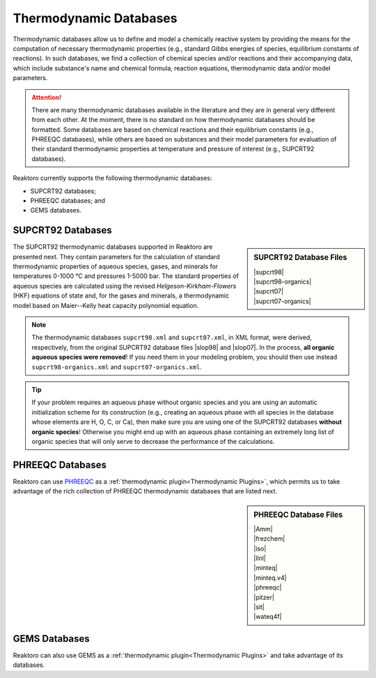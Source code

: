 Thermodynamic Databases
=======================

Thermodynamic databases allow us to define and model a chemically reactive
system by providing the means for the computation of necessary thermodynamic
properties (e.g., standard Gibbs energies of species, equilibrium constants of
reactions). In such databases, we find a collection of chemical species and/or
reactions and their accompanying data, which include substance's name and
chemical formula, reaction equations, thermodynamic data and/or model
parameters.

.. attention::

    There are many thermodynamic databases available in the literature and they
    are in general very different from each other. At the moment, there is no
    standard on how thermodynamic databases should be formatted. Some databases
    are based on chemical reactions and their equilibrium constants (e.g.,
    PHREEQC databases), while others are based on substances and their model
    parameters for evaluation of their standard thermodynamic properties at
    temperature and pressure of interest (e.g., SUPCRT92 databases).

Reaktoro currently supports the following thermodynamic databases:

* SUPCRT92 databases;
* PHREEQC databases; and
* GEMS databases.

SUPCRT92 Databases
------------------

.. |supcrt98| replace:: :download:`supcrt98.xml <../../databases/supcrt/supcrt98.xml>`
.. |supcrt07| replace:: :download:`supcrt07.xml <../../databases/supcrt/supcrt07.xml>`
.. |supcrt98-organics| replace:: :download:`supcrt98-organics.xml <../../databases/supcrt/supcrt98-organics.xml>`
.. |supcrt07-organics| replace:: :download:`supcrt07-organics.xml <../../databases/supcrt/supcrt07-organics.xml>`
.. |slop98| replace:: :download:`slop98.dat <../../databases/supcrt/slop98.dat>`
.. |slop07| replace:: :download:`slop07.dat <../../databases/supcrt/slop07.dat>`

.. _supcrt98.xml: :download:`<../../databases/supcrt/supcrt98.xml>`
.. _slop98.dat: :download:`<../../databases/supcrt/slop98.dat>`
.. _slop07.dat: :download:`<../../databases/supcrt/slop07.dat>`
.. _supcrt07.xml: :download:`<../../databases/supcrt/supcrt07.xml>`
.. _supcrt98-organics.xml: databases/supcrt/supcrt98-organics.xml
.. _supcrt07-organics.xml: databases/supcrt/supcrt07-organics.xml

.. sidebar:: SUPCRT92 Database Files

    | |supcrt98|
    | |supcrt98-organics|
    | |supcrt07|
    | |supcrt07-organics|

The SUPCRT92 thermodynamic databases supported in Reaktoro are presented next.
They contain parameters for the calculation of standard thermodynamic
properties of aqueous species, gases, and minerals for temperatures 0-1000 °C
and pressures 1-5000 bar. The standard properties of aqueous species are
calculated using the revised *Helgeson-Kirkham-Flowers* (HKF) equations of
state and, for the gases and minerals, a thermodynamic model based on
Maier--Kelly heat capacity polynomial equation.

.. note::

    The thermodynamic databases ``supcrt98.xml`` and ``supcrt07.xml``, in XML
    format, were derived, respectively, from the original SUPCRT92 database
    files |slop98| and |slop07|. In the process, **all organic aqueous species
    were removed**! If you need them in your modeling problem, you should then
    use instead ``supcrt98-organics.xml`` and ``supcrt07-organics.xml``.

.. tip::

    If your problem requires an aqueous phase without organic species and you
    are using an automatic initialization scheme for its construction (e.g.,
    creating an aqueous phase with all species in the database whose elements
    are H, O, C, or Ca), then make sure you are using one of the SUPCRT92
    databases **without organic species**! Otherwise you might end up with an
    aqueous phase containing an extremely long list of organic species that
    will only serve to decrease the performance of the calculations.

PHREEQC Databases
-----------------

.. |Amm| replace:: :download:`Amm.dat <../../databases/phreeqc/Amm.dat>`
.. |frezchem| replace:: :download:`frezchem.dat <../../databases/phreeqc/frezchem.dat>`
.. |iso| replace:: :download:`iso.dat <../../databases/phreeqc/iso.dat>`
.. |llnl| replace:: :download:`llnl.dat <../../databases/phreeqc/llnl.dat>`
.. |minteq| replace:: :download:`minteq.dat <../../databases/phreeqc/minteq.dat>`
.. |minteq.v4| replace:: :download:`minteq.v4.dat <../../databases/phreeqc/minteq.v4.dat>`
.. |phreeqc| replace:: :download:`phreeqc.dat <../../databases/phreeqc/phreeqc.dat>`
.. |pitzer| replace:: :download:`pitzer.dat <../../databases/phreeqc/pitzer.dat>`
.. |sit| replace:: :download:`sit.dat <../../databases/phreeqc/sit.dat>`
.. |wateq4f| replace:: :download:`wateq4f.dat <../../databases/phreeqc/wateq4f.dat>`

Reaktoro can use PHREEQC_ as a :ref:`thermodynamic plugin<Thermodynamic
Plugins>`, which permits us to take advantage of the rich collection of PHREEQC
thermodynamic databases that are listed next.

.. sidebar:: PHREEQC Database Files

    | |Amm|
    | |frezchem|
    | |iso|
    | |llnl|
    | |minteq|
    | |minteq.v4|
    | |phreeqc|
    | |pitzer|
    | |sit|
    | |wateq4f|

.. _PHREEQC: https://wwwbrr.cr.usgs.gov/projects/GWC_coupled/phreeqc/

GEMS Databases
--------------

Reaktoro can also use GEMS as a :ref:`thermodynamic plugin<Thermodynamic
Plugins>` and take advantage of its databases.

.. todo::

    Write about GEMS databases.
